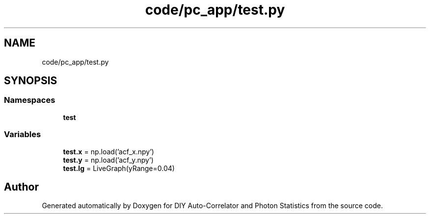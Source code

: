 .TH "code/pc_app/test.py" 3 "Thu Oct 14 2021" "Version 1.0" "DIY Auto-Correlator and Photon Statistics" \" -*- nroff -*-
.ad l
.nh
.SH NAME
code/pc_app/test.py
.SH SYNOPSIS
.br
.PP
.SS "Namespaces"

.in +1c
.ti -1c
.RI " \fBtest\fP"
.br
.in -1c
.SS "Variables"

.in +1c
.ti -1c
.RI "\fBtest\&.x\fP = np\&.load('acf_x\&.npy')"
.br
.ti -1c
.RI "\fBtest\&.y\fP = np\&.load('acf_y\&.npy')"
.br
.ti -1c
.RI "\fBtest\&.lg\fP = LiveGraph(yRange=0\&.04)"
.br
.in -1c
.SH "Author"
.PP 
Generated automatically by Doxygen for DIY Auto-Correlator and Photon Statistics from the source code\&.
